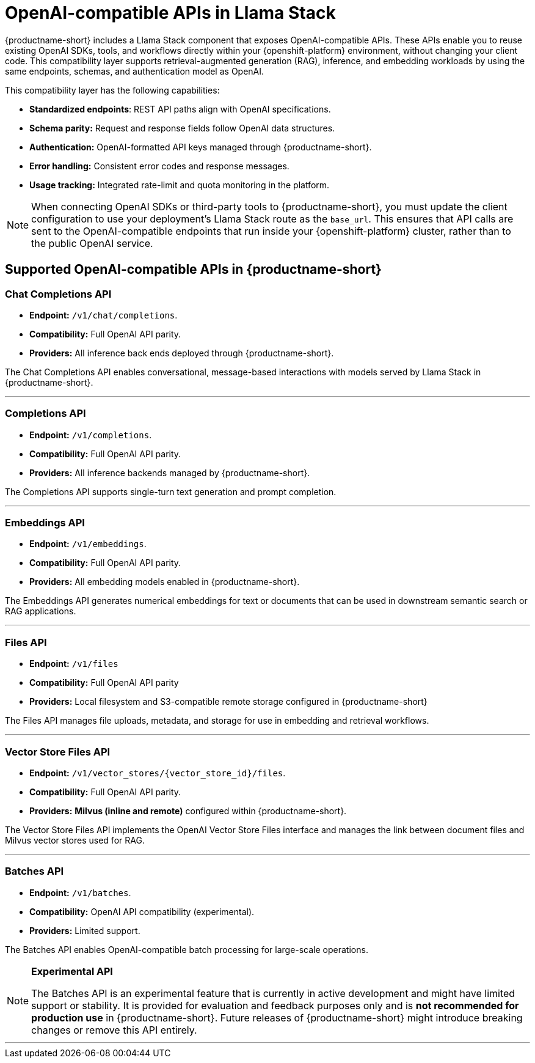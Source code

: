 :_module-type: REFERENCE
[id="openai-compatible-apis-in-Llama-Stack_{context}"]
= OpenAI-compatible APIs in Llama Stack

[role="_abstract"]
{productname-short} includes a Llama Stack component that exposes OpenAI-compatible APIs. These APIs enable you to reuse existing OpenAI SDKs, tools, and workflows directly within your {openshift-platform} environment, without changing your client code. This compatibility layer supports retrieval-augmented generation (RAG), inference, and embedding workloads by using the same endpoints, schemas, and authentication model as OpenAI.

This compatibility layer has the following capabilities:

* *Standardized endpoints*: REST API paths align with OpenAI specifications.  
* *Schema parity:* Request and response fields follow OpenAI data structures.  
* *Authentication:* OpenAI-formatted API keys managed through {productname-short}.  
* *Error handling:* Consistent error codes and response messages.  
* *Usage tracking:* Integrated rate-limit and quota monitoring in the platform.

[NOTE]
====
When connecting OpenAI SDKs or third-party tools to {productname-short}, you must update the client configuration to use your deployment's Llama Stack route as the `base_url`. This ensures that API calls are sent to the OpenAI-compatible endpoints that run inside your {openshift-platform} cluster, rather than to the public OpenAI service.
====

== Supported OpenAI-compatible APIs in {productname-short}

=== Chat Completions API
* *Endpoint:* `/v1/chat/completions`.  
* *Compatibility:* Full OpenAI API parity.
* *Providers:* All inference back ends deployed through {productname-short}.

The Chat Completions API enables conversational, message-based interactions with models served by Llama Stack in {productname-short}.

---

=== Completions API
* *Endpoint:* `/v1/completions`.  
* *Compatibility:* Full OpenAI API parity.  
* *Providers:* All inference backends managed by {productname-short}.

The Completions API supports single-turn text generation and prompt completion.

---

=== Embeddings API
* *Endpoint:* `/v1/embeddings`.  
* *Compatibility:* Full OpenAI API parity. 
* *Providers:* All embedding models enabled in {productname-short}.

The Embeddings API generates numerical embeddings for text or documents that can be used in downstream semantic search or RAG applications.

---

=== Files API
* *Endpoint:* `/v1/files`  
* *Compatibility:* Full OpenAI API parity 
* *Providers:* Local filesystem and S3-compatible remote storage configured in {productname-short}

The Files API manages file uploads, metadata, and storage for use in embedding and retrieval workflows.

---

=== Vector Store Files API
* *Endpoint:* `/v1/vector_stores/{vector_store_id}/files`.  
* *Compatibility:* Full OpenAI API parity. 
* *Providers:* **Milvus (inline and remote)** configured within {productname-short}.

The Vector Store Files API implements the OpenAI Vector Store Files interface and manages the link between document files and Milvus vector stores used for RAG. 

---

=== Batches API
* *Endpoint:* `/v1/batches`.
* *Compatibility:* OpenAI API compatibility (experimental).
* *Providers:* Limited support.

The Batches API enables OpenAI-compatible batch processing for large-scale operations.

[NOTE]
====
*Experimental API*

The Batches API is an experimental feature that is currently in active development and might have limited support or stability.  
It is provided for evaluation and feedback purposes only and is **not recommended for production use** in {productname-short}.  
Future releases of {productname-short} might introduce breaking changes or remove this API entirely.
====

---

//[role="_additional-resources"]
//.Additional resources
